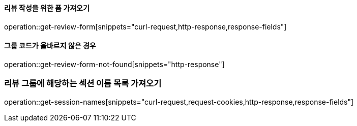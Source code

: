 ==== 리뷰 작성을 위한 폼 가져오기

operation::get-review-form[snippets="curl-request,http-response,response-fields"]

==== 그룹 코드가 올바르지 않은 경우

operation::get-review-form-not-found[snippets="http-response"]

=== 리뷰 그룹에 해당하는 섹션 이름 목록 가져오기

operation::get-session-names[snippets="curl-request,request-cookies,http-response,response-fields"]